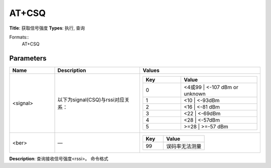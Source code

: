 
AT+CSQ
======

**Title**: 获取信号强度
**Types**: 执行, 查询

Formats::
   AT+CSQ

Parameters
----------
.. list-table::
   :header-rows: 1
   :widths: 18 34 48

   * - Name
     - Description
     - Values
   * - <signal>
     - 以下为signal(CSQ)与rssi对应关系：
     -
       .. list-table::
          :header-rows: 1
          :widths: 20 40

          * - Key
            - Value
          * - 0
            - <4或99 | <-107 dBm or unknown
          * - 1
            - <10 | <-93dBm
          * - 2
            - <16 | <-81 dBm
          * - 3
            - <22 | <-69dBm
          * - 4
            - <28 | <-57dBm
          * - 5
            - >=28 | >=-57 dBm
   * - <ber>
     - —
     -
       .. list-table::
          :header-rows: 1
          :widths: 20 40

          * - Key
            - Value
          * - 99
            - 误码率无法测量

**Description**: 查询接收信号强度<rssi>。
命令格式